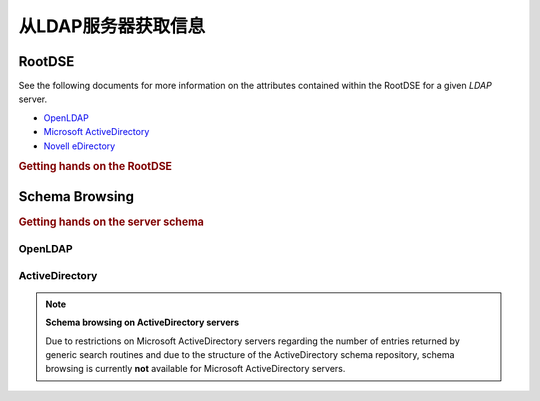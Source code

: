 .. _zend.ldap.server:

从LDAP服务器获取信息
========================================

.. _zend.ldap.server.rootdse:

RootDSE
-------

See the following documents for more information on the attributes contained within the RootDSE for a given *LDAP*
server.

- `OpenLDAP`_

- `Microsoft ActiveDirectory`_

- `Novell eDirectory`_

.. _zend.ldap.server.rootdse.getting:

.. rubric:: Getting hands on the RootDSE

.. code-block:: php
   :linenos:

   $options = array(/* ... */);
   $ldap = new Zend\Ldap\Ldap($options);
   $rootdse = $ldap->getRootDse();
   $serverType = $rootdse->getServerType();

.. _zend.ldap.server.schema:

Schema Browsing
---------------

.. _zend.ldap.server.schema.getting:

.. rubric:: Getting hands on the server schema

.. code-block:: php
   :linenos:

   $options = array(/* ... */);
   $ldap = new Zend\Ldap\Ldap($options);
   $schema = $ldap->getSchema();
   $classes = $schema->getObjectClasses();

.. _zend.ldap.server.schema.openldap:

OpenLDAP
^^^^^^^^



.. _zend.ldap.server.schema.activedirectory:

ActiveDirectory
^^^^^^^^^^^^^^^

.. note::

   **Schema browsing on ActiveDirectory servers**

   Due to restrictions on Microsoft ActiveDirectory servers regarding the number of entries returned by generic
   search routines and due to the structure of the ActiveDirectory schema repository, schema browsing is currently
   **not** available for Microsoft ActiveDirectory servers.



.. _`OpenLDAP`: http://www.zytrax.com/books/ldap/ch3/#operational
.. _`Microsoft ActiveDirectory`: http://msdn.microsoft.com/en-us/library/ms684291(VS.85).aspx
.. _`Novell eDirectory`: http://www.novell.com/documentation/edir88/edir88/index.html?page=/documentation/edir88/edir88/data/ah59jqq.html
